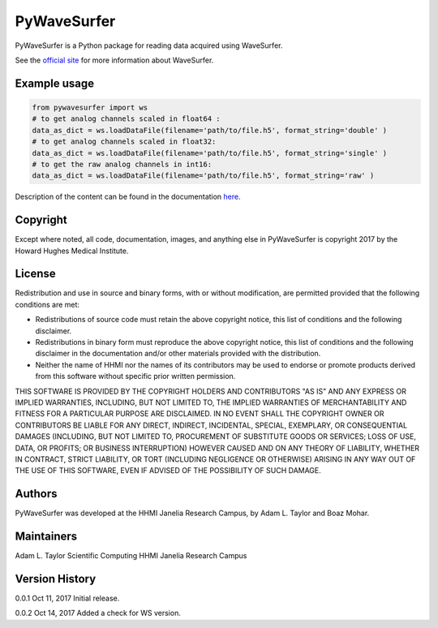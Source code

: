 PyWaveSurfer
============


|Build Status| |PyPI version| |Updates| |Cover|


PyWaveSurfer is a Python package for reading data acquired using WaveSurfer.


See the `official site <http://wavesurfer.janelia.org/>`_ for more information about WaveSurfer.


Example usage
-------------

.. code-block:: python

    from pywavesurfer import ws
    # to get analog channels scaled in float64 :
    data_as_dict = ws.loadDataFile(filename='path/to/file.h5', format_string='double' )
    # to get analog channels scaled in float32:
    data_as_dict = ws.loadDataFile(filename='path/to/file.h5', format_string='single' )
    # to get the raw analog channels in int16:
    data_as_dict = ws.loadDataFile(filename='path/to/file.h5', format_string='raw' )


Description of the content can be found in the documentation
`here <http://wavesurfer.janelia.org/manual/index.html#reading-acquired-data>`_.

Copyright
---------

Except where noted, all code, documentation, images, and anything else
in PyWaveSurfer is copyright 2017 by the Howard Hughes Medical 
Institute.


License
-------

Redistribution and use in source and binary forms, with or without
modification, are permitted provided that the following conditions are
met:

* Redistributions of source code must retain the above copyright
  notice, this list of conditions and the following disclaimer.

* Redistributions in binary form must reproduce the above copyright
  notice, this list of conditions and the following disclaimer in the
  documentation and/or other materials provided with the distribution.

* Neither the name of HHMI nor the names of its contributors may be
  used to endorse or promote products derived from this software
  without specific prior written permission.

THIS SOFTWARE IS PROVIDED BY THE COPYRIGHT HOLDERS AND CONTRIBUTORS
"AS IS" AND ANY EXPRESS OR IMPLIED WARRANTIES, INCLUDING, BUT NOT
LIMITED TO, THE IMPLIED WARRANTIES OF MERCHANTABILITY AND FITNESS FOR
A PARTICULAR PURPOSE ARE DISCLAIMED. IN NO EVENT SHALL THE COPYRIGHT
OWNER OR CONTRIBUTORS BE LIABLE FOR ANY DIRECT, INDIRECT, INCIDENTAL,
SPECIAL, EXEMPLARY, OR CONSEQUENTIAL DAMAGES (INCLUDING, BUT NOT
LIMITED TO, PROCUREMENT OF SUBSTITUTE GOODS OR SERVICES; LOSS OF USE,
DATA, OR PROFITS; OR BUSINESS INTERRUPTION) HOWEVER CAUSED AND ON ANY
THEORY OF LIABILITY, WHETHER IN CONTRACT, STRICT LIABILITY, OR TORT
(INCLUDING NEGLIGENCE OR OTHERWISE) ARISING IN ANY WAY OUT OF THE USE
OF THIS SOFTWARE, EVEN IF ADVISED OF THE POSSIBILITY OF SUCH DAMAGE.


Authors
-------

PyWaveSurfer was developed at the HHMI Janelia Research Campus, by 
Adam L. Taylor and Boaz Mohar.


Maintainers
-----------

Adam L. Taylor 
Scientific Computing
HHMI Janelia Research Campus


Version History
---------------

0.0.1    Oct 11, 2017    Initial release.

0.0.2    Oct 14, 2017    Added a check for WS version.


.. |Updates| image:: https://pyup.io/repos/github/JaneliaSciComp/PyWaveSurfer/shield.svg
   :target: https://pyup.io/repos/github/JaneliaSciComp/PyWaveSurfer/
.. |Build Status| image:: https://travis-ci.org/JaneliaSciComp/PyWaveSurfer.svg?branch=master
   :target: https://travis-ci.org/JaneliaSciComp/PyWaveSurfer
.. |PyPI version| image:: https://badge.fury.io/py/pywavesurfer.svg
   :target: https://badge.fury.io/py/pywavesurfer
.. |Cover| image:: https://coveralls.io/repos/github/JaneliaSciComp/PyWaveSurfer/badge.svg?branch=master
   :target: https://coveralls.io/github/JaneliaSciComp/PyWaveSurfer?branch=master
